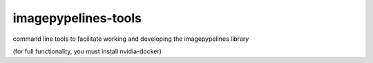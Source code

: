 imagepypelines-tools
======================
command line tools to facilitate working and developing the imagepypelines library

(for full functionality, you must install nvidia-docker)
